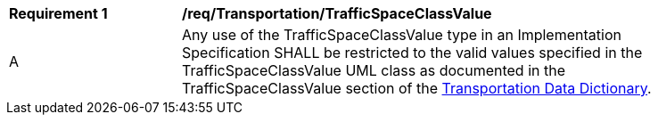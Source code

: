 [[req_Transportation_TrafficSpaceClassValue]]
[width="90%",cols="2,6"]
|===
^|*Requirement  {counter:req-id}* |*/req/Transportation/TrafficSpaceClassValue* 
^|A |Any use of the TrafficSpaceClassValue type in an Implementation Specification SHALL be restricted to the valid values specified in the TrafficSpaceClassValue UML class as documented in the TrafficSpaceClassValue section of the <<TrafficSpaceClassValue-section,Transportation Data Dictionary>>.
|===

